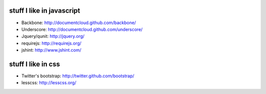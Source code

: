 stuff I like in javascript
==========================

* Backbone: http://documentcloud.github.com/backbone/
* Underscore: http://documentcloud.github.com/underscore/
* Jquery/qunit: http://jquery.org/
* requirejs: http://requirejs.org/
* jshint: http://www.jshint.com/

stuff I like in css
===================

* Twitter's bootstrap: http://twitter.github.com/bootstrap/
* lesscss: http://lesscss.org/


